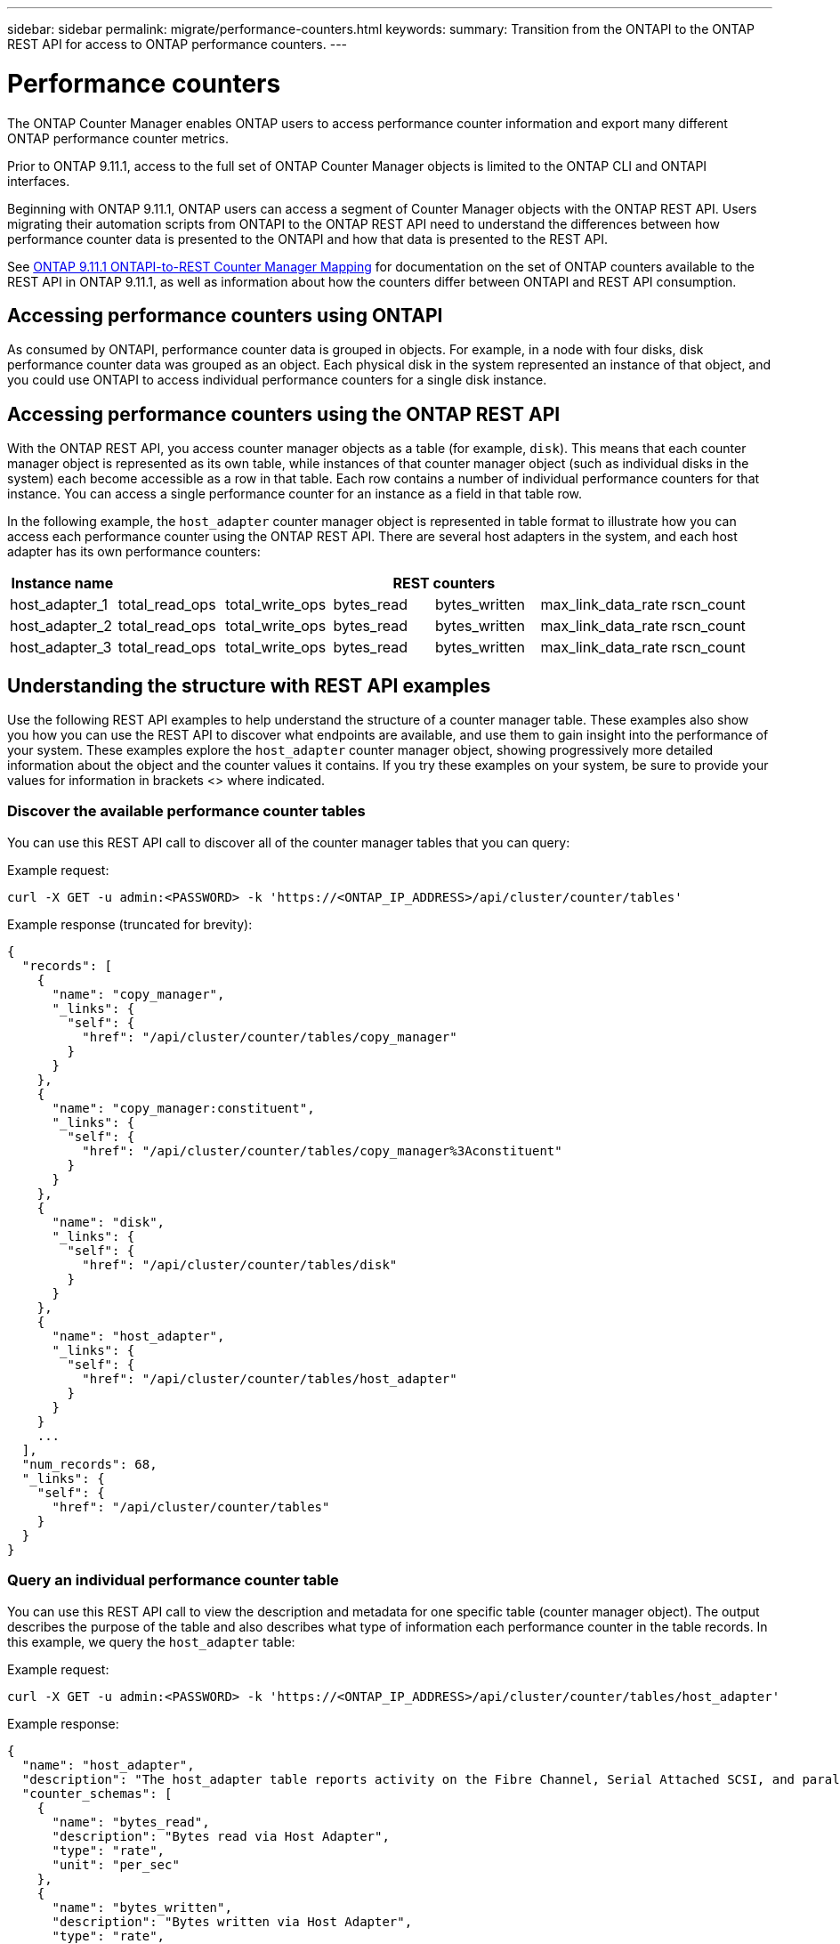 ---
sidebar: sidebar
permalink: migrate/performance-counters.html
keywords:
summary: Transition from the ONTAPI to the ONTAP REST API for access to ONTAP performance counters.
---

= Performance counters
:hardbreaks:
:nofooter:
:icons: font
:linkattrs:
:imagesdir: ../media/

[.lead]
The ONTAP Counter Manager enables ONTAP users to access performance counter information and export many different ONTAP performance counter metrics.

Prior to ONTAP 9.11.1, access to the full set of ONTAP Counter Manager objects is limited to the ONTAP CLI and ONTAPI interfaces.

Beginning with ONTAP 9.11.1, ONTAP users can access a segment of Counter Manager objects with the ONTAP REST API. Users migrating their automation scripts from ONTAPI to the ONTAP REST API need to understand the differences between how performance counter data is presented to the ONTAPI and how that data is presented to the REST API.

See https://library.netapp.com/ecm/ecm_download_file/ECMLP2883449[ONTAP 9.11.1 ONTAPI-to-REST Counter Manager Mapping^] for documentation on the set of ONTAP counters available to the REST API in ONTAP 9.11.1, as well as information about how the counters differ between ONTAPI and REST API consumption.


== Accessing performance counters using ONTAPI
As consumed by ONTAPI, performance counter data is grouped in objects. For example, in a node with four disks, disk performance counter data was grouped as an object. Each physical disk in the system represented an instance of that object, and you could use ONTAPI to access individual performance counters for a single disk instance.

== Accessing performance counters using the ONTAP REST API
With the ONTAP REST API, you access counter manager objects as a table (for example, `disk`). This means that each counter manager object is represented as its own table, while instances of that counter manager object (such as individual disks in the system) each become accessible as a row in that table. Each row contains a number of individual performance counters for that instance. You can access a single performance counter for an instance as a field in that table row.

In the following example, the `host_adapter` counter manager object is represented in table format to illustrate how you can access each performance counter using the ONTAP REST API. There are several host adapters in the system, and each host adapter has its own performance counters:
//For example, to access the `bytes_read` metric for host_adapter_2, you would use the following format: `host_adapter_2.bytes_read`.

//.Host adapter performance counter table
|===
|Instance name 6+|REST counters

|host_adapter_1
|total_read_ops
|total_write_ops
|bytes_read
|bytes_written
|max_link_data_rate
|rscn_count

|host_adapter_2
|total_read_ops
|total_write_ops
|bytes_read
|bytes_written
|max_link_data_rate
|rscn_count

|host_adapter_3
|total_read_ops
|total_write_ops
|bytes_read
|bytes_written
|max_link_data_rate
|rscn_count

|===

== Understanding the structure with REST API examples
Use the following REST API examples to help understand the structure of a counter manager table. These examples also show you how you can use the REST API to discover what endpoints are available, and use them to gain insight into the performance of your system. These examples explore the `host_adapter` counter manager object, showing progressively more detailed information about the object and the counter values it contains. If you try these examples on your system, be sure to provide your values for information in brackets <> where indicated.

=== Discover the available performance counter tables
You can use this REST API call to discover all of the counter manager tables that you can query:

.Example request:
[source,curl]
----
curl -X GET -u admin:<PASSWORD> -k 'https://<ONTAP_IP_ADDRESS>/api/cluster/counter/tables'
----

.Example response (truncated for brevity):
[source,json]
----
{
  "records": [
    {
      "name": "copy_manager",
      "_links": {
        "self": {
          "href": "/api/cluster/counter/tables/copy_manager"
        }
      }
    },
    {
      "name": "copy_manager:constituent",
      "_links": {
        "self": {
          "href": "/api/cluster/counter/tables/copy_manager%3Aconstituent"
        }
      }
    },
    {
      "name": "disk",
      "_links": {
        "self": {
          "href": "/api/cluster/counter/tables/disk"
        }
      }
    },
    {
      "name": "host_adapter",
      "_links": {
        "self": {
          "href": "/api/cluster/counter/tables/host_adapter"
        }
      }
    }
    ...
  ],
  "num_records": 68,
  "_links": {
    "self": {
      "href": "/api/cluster/counter/tables"
    }
  }
}
----

=== Query an individual performance counter table
You can use this REST API call to view the description and metadata for one specific table (counter manager object). The output describes the purpose of the table and also describes what type of information each performance counter in the table records. In this example, we query the `host_adapter` table:

.Example request:
[source,curl]
----
curl -X GET -u admin:<PASSWORD> -k 'https://<ONTAP_IP_ADDRESS>/api/cluster/counter/tables/host_adapter'
----

.Example response:
[source,json]
----
{
  "name": "host_adapter",
  "description": "The host_adapter table reports activity on the Fibre Channel, Serial Attached SCSI, and parallel SCSI Host Adapters the storage system uses to connect to disks and tape drives.",
  "counter_schemas": [
    {
      "name": "bytes_read",
      "description": "Bytes read via Host Adapter",
      "type": "rate",
      "unit": "per_sec"
    },
    {
      "name": "bytes_written",
      "description": "Bytes written via Host Adapter",
      "type": "rate",
      "unit": "per_sec"
    },
    {
      "name": "max_link_data_rate",
      "description": "Max link data rate in Kilobytes per second for Host Adapter",
      "type": "raw",
      "unit": "kb_per_sec"
    },
    {
      "name": "node.name",
      "description": "System node name",
      "type": "string",
      "unit": "none"
    },
    {
      "name": "rscn_count",
      "description": "Number of RSCN(s) received by the FC HBA",
      "type": "raw",
      "unit": "none"
    },
    {
      "name": "total_read_ops",
      "description": "Total number of reads on Host Adapter",
      "type": "rate",
      "unit": "per_sec"
    },
    {
      "name": "total_write_ops",
      "description": "Total number of writes on Host Adapter",
      "type": "rate",
      "unit": "per_sec"
    }
  ],
  "_links": {
    "self": {
      "href": "/api/cluster/counter/tables/host_adapter"
    }
  }
}
----

=== View the rows in a performance counter table
You can use this REST API call to view the rows in a table, which tells you what instances of the counter manager object exist:

.Example request:
[source,curl]
----
curl -X GET -u admin:<PASSWORD> -k 'https://<ONTAP_IP_ADDRESS>/api/cluster/counter/tables/host_adapter/rows'
----

.Example response:
[source,json]
----
{
  "records": [
    {
      "id": "power-01:0b",
      "_links": {
        "self": {
          "href": "/api/cluster/counter/tables/host_adapter/rows/power-01%3A0b"
        }
      }
    },
    {
      "id": "power-01:0c",
      "_links": {
        "self": {
          "href": "/api/cluster/counter/tables/host_adapter/rows/power-01%3A0c"
        }
      }
    },
    {
      "id": "power-01:0d",
      "_links": {
        "self": {
          "href": "/api/cluster/counter/tables/host_adapter/rows/power-01%3A0d"
        }
      }
    },
    {
      "id": "power-01:0e",
      "_links": {
        "self": {
          "href": "/api/cluster/counter/tables/host_adapter/rows/power-01%3A0e"
        }
      }
    }
  ],
  "num_records": 4,
  "_links": {
    "self": {
      "href": "/api/cluster/counter/tables/host_adapter/rows"
    }
  }
}
----

=== Query a specific counter manager instance
You can use this REST API call to view performance counter values for a specific counter manager instance in the table. In this example, we request performance counter information for one of the power supplies in the system:

.Example request:
[source,curl]
----
curl -X GET -u admin:<PASSWORD> -k 'https://<ONTAP_IP_ADDRESS>/api/cluster/counter/tables/host_adapter/rows/power-01:0b'
----

.Example response:
[source,json]
----
{
  "counter_table": {
    "name": "host_adapter"
  },
  "id": "power-01:0b",
  "properties": [
    {
      "name": "node.name",
      "value": "power-01"
    }
  ],
  "counters": [
    {
      "name": "total_read_ops",
      "value": 3600516
    },
    {
      "name": "total_write_ops",
      "value": 3591536
    },
    {
      "name": "bytes_read",
      "value": 86354320000
    },
    {
      "name": "bytes_written",
      "value": 480863081920
    },
    {
      "name": "max_link_data_rate",
      "value": 375000
    },
    {
      "name": "rscn_count",
      "value": 0
    }
  ],
  "_links": {
    "self": {
      "href": "/api/cluster/counter/tables/host_adapter/rows/power-01:0b"
    }
  }
}
----
